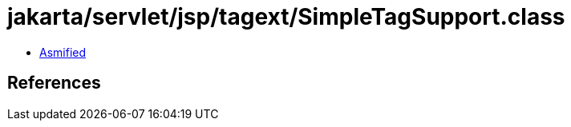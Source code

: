 = jakarta/servlet/jsp/tagext/SimpleTagSupport.class

 - link:SimpleTagSupport-asmified.java[Asmified]

== References

